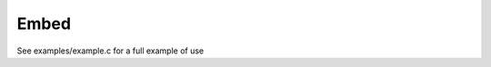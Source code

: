 .. meta::
   :description: Generic Stack VM for Scripting Languages.
   :twitter:description: Generic Stack VM for Scripting Languages.

Embed
======

.. rst-class:: lead

See examples/example.c for a full example of use

   